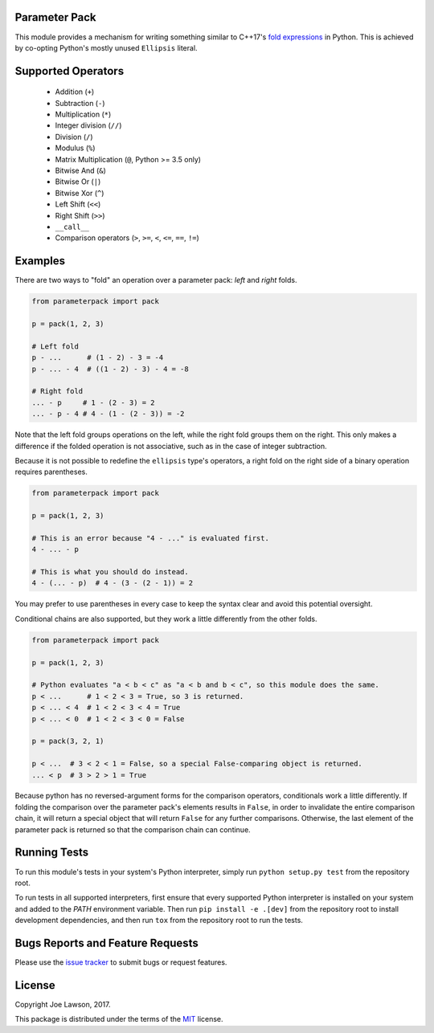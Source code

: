 Parameter Pack
--------------

.. start-badges
.. image:: https://img.shields.io/pypi/v/parameterpack.svg
    :target: https://pypi.python.org/pypi/parameterpack
.. image:: https://img.shields.io/pypi/pyversions/parameterpack.svg
    :target: https://pypi.python.org/pypi/parameterpack
.. image:: https://img.shields.io/github/release/TehJoE/parameterpack.svg
    :target: https://github.com/TehJoE/parameterpack/releases/latest
.. image:: https://img.shields.io/github/license/TehJoE/parameterpack.svg
    :target: https://github.com/TehJoE/parameterpack/blob/master/LICENSE
.. end-badges

This module provides a mechanism for writing something similar to C++17's `fold expressions`_ in Python. This is
achieved by co-opting Python's mostly unused ``Ellipsis`` literal.


Supported Operators
-------------------

 - Addition (``+``)
 - Subtraction (``-``)
 - Multiplication (``*``)
 - Integer division (``//``)
 - Division (``/``)
 - Modulus (``%``)
 - Matrix Multiplication (``@``, Python >= 3.5 only)
 - Bitwise And (``&``)
 - Bitwise Or (``|``)
 - Bitwise Xor (``^``)
 - Left Shift (``<<``)
 - Right Shift (``>>``)
 - ``__call__``
 - Comparison operators (``>``, ``>=``, ``<``, ``<=``, ``==``, ``!=``)


Examples
--------

There are two ways to "fold" an operation over a parameter pack: *left* and *right* folds.

.. code-block:: python

    from parameterpack import pack

    p = pack(1, 2, 3)

    # Left fold
    p - ...      # (1 - 2) - 3 = -4
    p - ... - 4  # ((1 - 2) - 3) - 4 = -8

    # Right fold
    ... - p     # 1 - (2 - 3) = 2
    ... - p - 4 # 4 - (1 - (2 - 3)) = -2

Note that the left fold groups operations on the left, while the right fold groups them on the right. This only makes
a difference if the folded operation is not associative, such as in the case of integer subtraction.

Because it is not possible to redefine the ``ellipsis`` type's operators, a right fold on the right side of a binary
operation requires parentheses.

.. code-block:: python

    from parameterpack import pack

    p = pack(1, 2, 3)

    # This is an error because "4 - ..." is evaluated first.
    4 - ... - p

    # This is what you should do instead.
    4 - (... - p)  # 4 - (3 - (2 - 1)) = 2

You may prefer to use parentheses in every case to keep the syntax clear and avoid this potential oversight.

Conditional chains are also supported, but they work a little differently from the other folds.

.. code-block:: python

    from parameterpack import pack

    p = pack(1, 2, 3)

    # Python evaluates "a < b < c" as "a < b and b < c", so this module does the same.
    p < ...      # 1 < 2 < 3 = True, so 3 is returned.
    p < ... < 4  # 1 < 2 < 3 < 4 = True
    p < ... < 0  # 1 < 2 < 3 < 0 = False

    p = pack(3, 2, 1)

    p < ...  # 3 < 2 < 1 = False, so a special False-comparing object is returned.
    ... < p  # 3 > 2 > 1 = True

Because python has no reversed-argument forms for the comparison operators, conditionals work a little differently.
If folding the comparison over the parameter pack's elements results in ``False``, in order to invalidate the entire
comparison chain, it will return a special object that will return ``False`` for any further comparisons. Otherwise, the
last element of the parameter pack is returned so that the comparison chain can continue.


Running Tests
-------------

To run this module's tests in your system's Python interpreter, simply run ``python setup.py test`` from the
repository root.

To run tests in all supported interpreters, first ensure that every supported Python interpreter is installed on your
system and added to the `PATH` environment variable. Then run ``pip install -e .[dev]`` from the repository root to
install development dependencies, and then run ``tox`` from the repository root to run the tests.


Bugs Reports and Feature Requests
---------------------------------

Please use the `issue tracker`_ to submit bugs or request features.


License
-------

Copyright Joe Lawson, 2017.

This package is distributed under the terms of the `MIT`_ license.

.. _`MIT`: https://github.com/TehJoE/parameterpack/blob/master/LICENSE
.. _`fold expressions`: http://en.cppreference.com/w/cpp/language/fold
.. _`issue tracker`: https://github.com/TehJoE/parameterpack/issues

